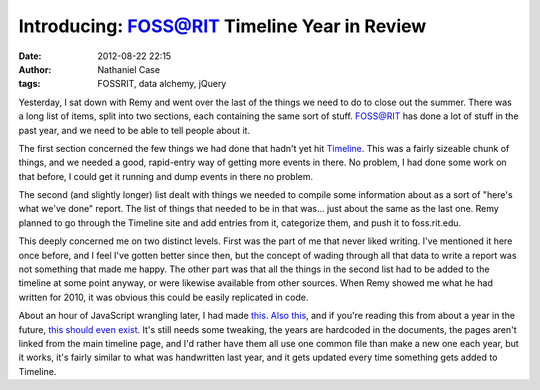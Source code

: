 Introducing: FOSS@RIT Timeline Year in Review
#############################################
:date: 2012-08-22 22:15
:author: Nathaniel Case
:tags: FOSSRIT, data alchemy, jQuery

Yesterday, I sat down with Remy and went over the last of the things we
need to do to close out the summer. There was a long list of items,
split into two sections, each containing the same sort of stuff.
FOSS@RIT has done a lot of stuff in the past year, and we need to be
able to tell people about it.

The first section concerned the few things we had done that hadn't yet
hit `Timeline`_. This was a fairly sizeable chunk of things, and we
needed a good, rapid-entry way of getting more events in there. No
problem, I had done some work on that before, I could get it running and
dump events in there no problem.

The second (and slightly longer) list dealt with things we needed to
compile some information about as a sort of "here's what we've done"
report. The list of things that needed to be in that was... just about
the same as the last one. Remy planned to go through the Timeline site
and add entries from it, categorize them, and push it to foss.rit.edu.

This deeply concerned me on two distinct levels. First was the part of
me that never liked writing. I've mentioned it here once before, and I
feel I've gotten better since then, but the concept of wading through
all that data to write a report was not something that made me happy.
The other part was that all the things in the second list had to be
added to the timeline at some point anyway, or were likewise available
from other sources. When Remy showed me what he had written for 2010, it
was obvious this could be easily replicated in code.

About an hour of JavaScript wrangling later, I had made `this`_. `Also
this`_, and if you're reading this from about a year in the future,
`this should even exist`_. It's still needs some tweaking, the years are
hardcoded in the documents, the pages aren't linked from the main
timeline page, and I'd rather have them all use one common file than
make a new one each year, but it works, it's fairly similar to what was
handwritten last year, and it gets updated every time something gets
added to Timeline.

.. raw:: html

   </p>

.. _Timeline: http://foss.rit.edu/timeline/
.. _this: http://foss.rit.edu/timeline/2011.html
.. _Also this: http://foss.rit.edu/timeline/2010.html
.. _this should even exist: http://foss.rit.edu/timeline/2012.html
